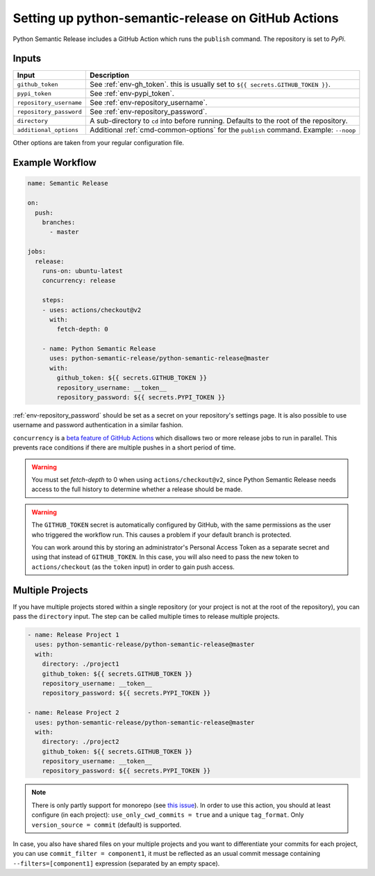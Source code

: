 Setting up python-semantic-release on GitHub Actions
====================================================

Python Semantic Release includes a GitHub Action which runs the ``publish``
command. The repository is set to `PyPi`.

Inputs
------

+--------------------------+----------------------------------------------------------------------------------------+
| Input                    | Description                                                                            |
+==========================+========================================================================================+
| ``github_token``         | See :ref:`env-gh_token`. this is usually set to ``${{ secrets.GITHUB_TOKEN }}``.       |
+--------------------------+----------------------------------------------------------------------------------------+
| ``pypi_token``           | See :ref:`env-pypi_token`.                                                             |
+--------------------------+----------------------------------------------------------------------------------------+
| ``repository_username``  | See :ref:`env-repository_username`.                                                    |
+--------------------------+----------------------------------------------------------------------------------------+
| ``repository_password``  | See :ref:`env-repository_password`.                                                    |
+--------------------------+----------------------------------------------------------------------------------------+
| ``directory``            | A sub-directory to ``cd`` into before running. Defaults to the root of the repository. |
+--------------------------+----------------------------------------------------------------------------------------+
| ``additional_options``   | Additional :ref:`cmd-common-options` for the ``publish`` command. Example: ``--noop``  |
+--------------------------+----------------------------------------------------------------------------------------+

Other options are taken from your regular configuration file.

Example Workflow
----------------

.. code:: yaml

   name: Semantic Release

   on:
     push:
       branches:
         - master

   jobs:
     release:
       runs-on: ubuntu-latest
       concurrency: release

       steps:
       - uses: actions/checkout@v2
         with:
           fetch-depth: 0

       - name: Python Semantic Release
         uses: python-semantic-release/python-semantic-release@master
         with:
           github_token: ${{ secrets.GITHUB_TOKEN }}
           repository_username: __token__
           repository_password: ${{ secrets.PYPI_TOKEN }}

:ref:`env-repository_password` should be set as a secret on your repository's settings page.
It is also possible to use username and password authentication in a similar fashion.

``concurrency`` is a
`beta feature of GitHub Actions <https://docs.github.com/en/actions/reference/workflow-syntax-for-github-actions#jobsjob_idconcurrency>`_
which disallows two or more release jobs to run in parallel. This prevents race
conditions if there are multiple pushes in a short period of time.

.. warning::
  You must set `fetch-depth` to 0 when using ``actions/checkout@v2``, since
  Python Semantic Release needs access to the full history to determine whether
  a release should be made.

.. warning::
  The ``GITHUB_TOKEN`` secret is automatically configured by GitHub, with the
  same permissions as the user who triggered the workflow run. This causes
  a problem if your default branch is protected.

  You can work around this by storing an administrator's Personal Access Token
  as a separate secret and using that instead of ``GITHUB_TOKEN``. In this
  case, you will also need to pass the new token to ``actions/checkout`` (as
  the ``token`` input) in order to gain push access.

Multiple Projects
-----------------

If you have multiple projects stored within a single repository (or your
project is not at the root of the repository), you can pass the
``directory`` input. The step can be called multiple times to release
multiple projects.

.. code:: yaml

   - name: Release Project 1
     uses: python-semantic-release/python-semantic-release@master
     with:
       directory: ./project1
       github_token: ${{ secrets.GITHUB_TOKEN }}
       repository_username: __token__
       repository_password: ${{ secrets.PYPI_TOKEN }}

   - name: Release Project 2
     uses: python-semantic-release/python-semantic-release@master
     with:
       directory: ./project2
       github_token: ${{ secrets.GITHUB_TOKEN }}
       repository_username: __token__
       repository_password: ${{ secrets.PYPI_TOKEN }}

.. note::
  There is only partly support for monorepo (see `this issue`_).
  In order to use this action, you should at least configure (in each project):
  ``use_only_cwd_commits = true`` and a unique ``tag_format``.
  Only ``version_source = commit`` (default) is supported.

In case, you also have shared files on your multiple projects and you want to
differentiate your commits for each project, you can use ``commit_filter = component1``,
it must be reflected as an usual commit message containing ``--filters=[component1]`` expression
(separated by an empty space).

.. _this issue: https://github.com/python-semantic-release/python-semantic-release/issues/168
